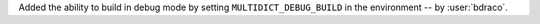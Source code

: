 Added the ability to build in debug mode by setting ``MULTIDICT_DEBUG_BUILD`` in the environment -- by :user:`bdraco`.
